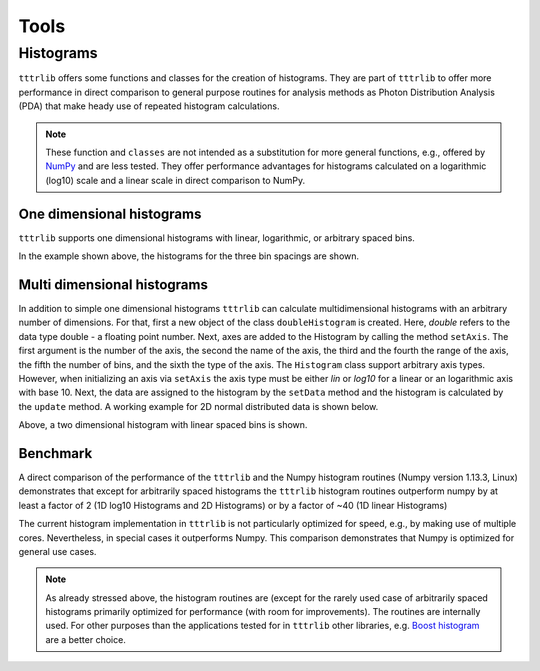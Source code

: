 ****************
Tools
****************

Histograms
==========

``tttrlib`` offers some functions and classes for the creation of histograms.
They are part of ``tttrlib`` to offer more performance in direct comparison to
general purpose routines for analysis methods as Photon Distribution Analysis
(PDA) that make heady use of repeated histogram calculations.

.. note::

    These function and ``classes`` are not intended as a substitution for more
    general functions, e.g., offered by `NumPy <https://www.numpy.org/>`_ and
    are less tested. They offer performance advantages for histograms
    calculated on a logarithmic (log10) scale and a linear scale in direct
    comparison to NumPy.


One dimensional histograms
--------------------------

``tttrlib`` supports one dimensional histograms with linear, logarithmic, or
arbitrary spaced bins.

.. plot:: plots/histogram_1D.py
   :include-source:

In the example shown above, the histograms for the three bin spacings are shown.


Multi dimensional histograms
----------------------------

In addition to simple one dimensional histograms ``tttrlib`` can calculate
multidimensional histograms with an arbitrary number of dimensions. For that,
first a new object of the class ``doubleHistogram`` is created. Here, *double*
refers to the data type double - a floating point number. Next, axes are added
to the Histogram by calling the method ``setAxis``. The first argument is the
number of the axis, the second the name of the axis, the third and the fourth
the range of the axis, the fifth the number of bins, and the sixth the type of
the axis. The ``Histogram`` class support arbitrary axis types. However, when
initializing an axis via ``setAxis`` the axis type must be either *lin* or
*log10* for a linear or an logarithmic axis with base 10. Next, the data are
assigned to the histogram by the ``setData`` method and the histogram is
calculated by the ``update`` method. A working example for 2D normal
distributed data is shown below.

.. plot:: plots/histogram_2D.py
   :include-source:

Above, a two dimensional histogram with linear spaced bins is shown.


Benchmark
---------

A direct comparison of the performance of the ``tttrlib`` and the Numpy
histogram routines (Numpy version 1.13.3, Linux) demonstrates that except for
arbitrarily spaced histograms the ``tttrlib`` histogram routines outperform
numpy by at least a factor of 2 (1D log10 Histograms and 2D Histograms) or by a
factor of ~40 (1D linear Histograms)

.. plot:: plots/histogram_benchmark.py

The current histogram implementation in ``tttrlib`` is not particularly
optimized for speed, e.g., by making use of multiple cores. Nevertheless, in
special cases it outperforms Numpy. This comparison demonstrates that Numpy is
optimized for general use cases.

.. note::

    As already stressed above, the histogram routines are (except for the
    rarely used case of arbitrarily spaced histograms primarily optimized for \
    performance (with room for improvements). The routines are internally used.
    For other purposes than the applications tested for in ``tttrlib`` other libraries, e.g.
    `Boost histogram <https://github.com/boostorg/histogram>`_ are a better
    choice.

